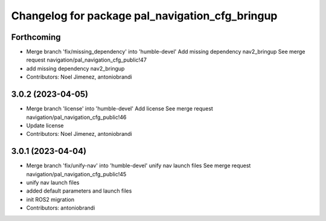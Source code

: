 ^^^^^^^^^^^^^^^^^^^^^^^^^^^^^^^^^^^^^^^^^^^^^^^^
Changelog for package pal_navigation_cfg_bringup
^^^^^^^^^^^^^^^^^^^^^^^^^^^^^^^^^^^^^^^^^^^^^^^^

Forthcoming
-----------
* Merge branch 'fix/missing_dependency' into 'humble-devel'
  Add missing dependency nav2_bringup
  See merge request navigation/pal_navigation_cfg_public!47
* add missing dependency nav2_bringup
* Contributors: Noel Jimenez, antoniobrandi

3.0.2 (2023-04-05)
------------------
* Merge branch 'license' into 'humble-devel'
  Add license
  See merge request navigation/pal_navigation_cfg_public!46
* Update license
* Contributors: Noel Jimenez, antoniobrandi

3.0.1 (2023-04-04)
------------------
* Merge branch 'fix/unify-nav' into 'humble-devel'
  unify nav launch files
  See merge request navigation/pal_navigation_cfg_public!45
* unify nav launch files
* added default parameters and launch files
* init ROS2 migration
* Contributors: antoniobrandi
